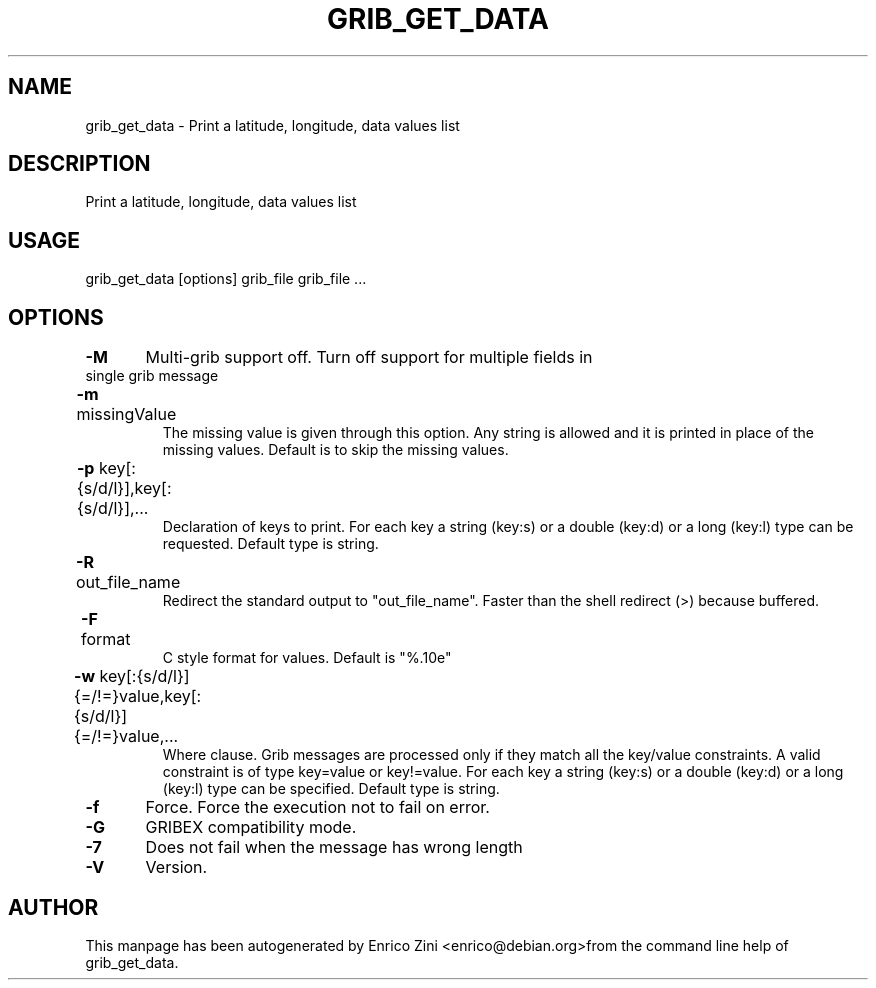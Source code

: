 .TH GRIB_GET_DATA "1" "April 2009" "grib_get_data" "User Commands"

.SH NAME
grib_get_data - Print a latitude, longitude, data values list

.SH DESCRIPTION
Print a latitude, longitude, data values list 

.SH USAGE 
grib_get_data [options] grib_file grib_file ...

.SH OPTIONS
.TP
\fB\-M\fR 	Multi-grib support off. Turn off support for multiple fields in single grib message
.TP
\fB\-m\fR missingValue	
The missing value is given through this option.
Any string is allowed and it is printed in place of the missing
values. Default is to skip the missing values.
.TP
\fB\-p\fR key[:{s/d/l}],key[:{s/d/l}],...	
Declaration of keys to print.
For each key a string (key:s) or a double (key:d) or a long (key:l)
type can be requested. Default type is string.
.TP
\fB\-R\fR out_file_name	
Redirect the standard output to "out_file_name".
Faster than the shell redirect (>) because buffered.
.TP
\fB\-F\fR format	
C style format for values. Default is "%.10e"
.TP
\fB\-w\fR key[:{s/d/l}]{=/!=}value,key[:{s/d/l}]{=/!=}value,...	
Where clause.
Grib messages are processed only if they match all the key/value constraints.
A valid constraint is of type key=value or key!=value.
For each key a string (key:s) or a double (key:d) or a long (key:l)
type can be specified. Default type is string.
.TP
\fB\-f\fR 	Force. Force the execution not to fail on error.
.TP
\fB\-G\fR 	GRIBEX compatibility mode.
.TP
\fB\-7\fR 	Does not fail when the message has wrong length
.TP
\fB\-V\fR 	Version.


.SH AUTHOR
This manpage has been autogenerated by Enrico Zini <enrico@debian.org>from the command line help of grib_get_data.
